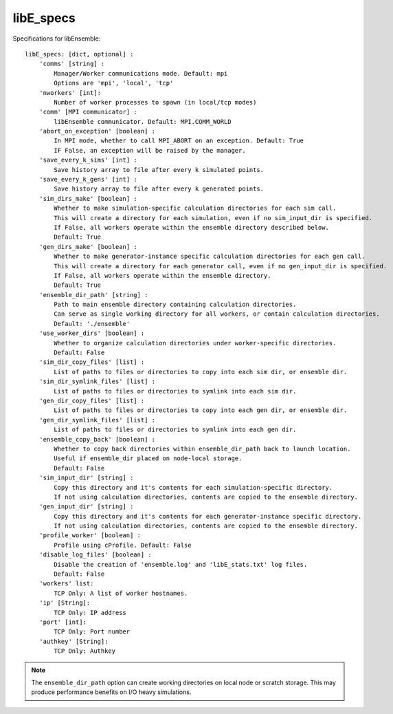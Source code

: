 .. _datastruct-libe-specs:

libE_specs
==========

Specifications for libEnsemble::

    libE_specs: [dict, optional] :
        'comms' [string] :
            Manager/Worker communications mode. Default: mpi
            Options are 'mpi', 'local', 'tcp'
        'nworkers' [int]:
            Number of worker processes to spawn (in local/tcp modes)
        'comm' [MPI communicator] :
            libEnsemble communicator. Default: MPI.COMM_WORLD
        'abort_on_exception' [boolean] :
            In MPI mode, whether to call MPI_ABORT on an exception. Default: True
            IF False, an exception will be raised by the manager.
        'save_every_k_sims' [int] :
            Save history array to file after every k simulated points.
        'save_every_k_gens' [int] :
            Save history array to file after every k generated points.
        'sim_dirs_make' [boolean] :
            Whether to make simulation-specific calculation directories for each sim call.
            This will create a directory for each simulation, even if no sim_input_dir is specified.
            If False, all workers operate within the ensemble directory described below.
            Default: True
        'gen_dirs_make' [boolean] :
            Whether to make generator-instance specific calculation directories for each gen call.
            This will create a directory for each generator call, even if no gen_input_dir is specified.
            If False, all workers operate within the ensemble directory.
            Default: True
        'ensemble_dir_path' [string] :
            Path to main ensemble directory containing calculation directories.
            Can serve as single working directory for all workers, or contain calculation directories.
            Default: './ensemble'
        'use_worker_dirs' [boolean] :
            Whether to organize calculation directories under worker-specific directories.
            Default: False
        'sim_dir_copy_files' [list] :
            List of paths to files or directories to copy into each sim dir, or ensemble dir.
        'sim_dir_symlink_files' [list] :
            List of paths to files or directories to symlink into each sim dir.
        'gen_dir_copy_files' [list] :
            List of paths to files or directories to copy into each gen dir, or ensemble dir.
        'gen_dir_symlink_files' [list] :
            List of paths to files or directories to symlink into each gen dir.
        'ensemble_copy_back' [boolean] :
            Whether to copy back directories within ensemble_dir_path back to launch location.
            Useful if ensemble_dir placed on node-local storage.
            Default: False
        'sim_input_dir' [string] :
            Copy this directory and it's contents for each simulation-specific directory.
            If not using calculation directories, contents are copied to the ensemble directory.
        'gen_input_dir' [string] :
            Copy this directory and it's contents for each generator-instance specific directory.
            If not using calculation directories, contents are copied to the ensemble directory.
        'profile_worker' [boolean] :
            Profile using cProfile. Default: False
        'disable_log_files' [boolean] :
            Disable the creation of 'ensemble.log' and 'libE_stats.txt' log files.
            Default: False
        'workers' list:
            TCP Only: A list of worker hostnames.
        'ip' [String]:
            TCP Only: IP address
        'port' [int]:
            TCP Only: Port number
        'authkey' [String]:
            TCP Only: Authkey

.. note::
    The ``ensemble_dir_path`` option can create working directories on local node or
    scratch storage. This may produce performance benefits on I/O heavy simulations.

.. seealso::
  Example ``libE_specs`` from the forces_ scaling test, completely populated::

      libE_specs = {'comm': MPI.COMM_WORLD,
                    'comms': 'mpi',
                    'save_every_k_gens': 1000,
                    'make_sim_dirs: True,
                    'ensemble_dir_path': '/scratch/ensemble'
                    'profile_worker': False}

.. _forces: https://github.com/Libensemble/libensemble/blob/develop/libensemble/tests/scaling_tests/forces/run_libe_forces.py
